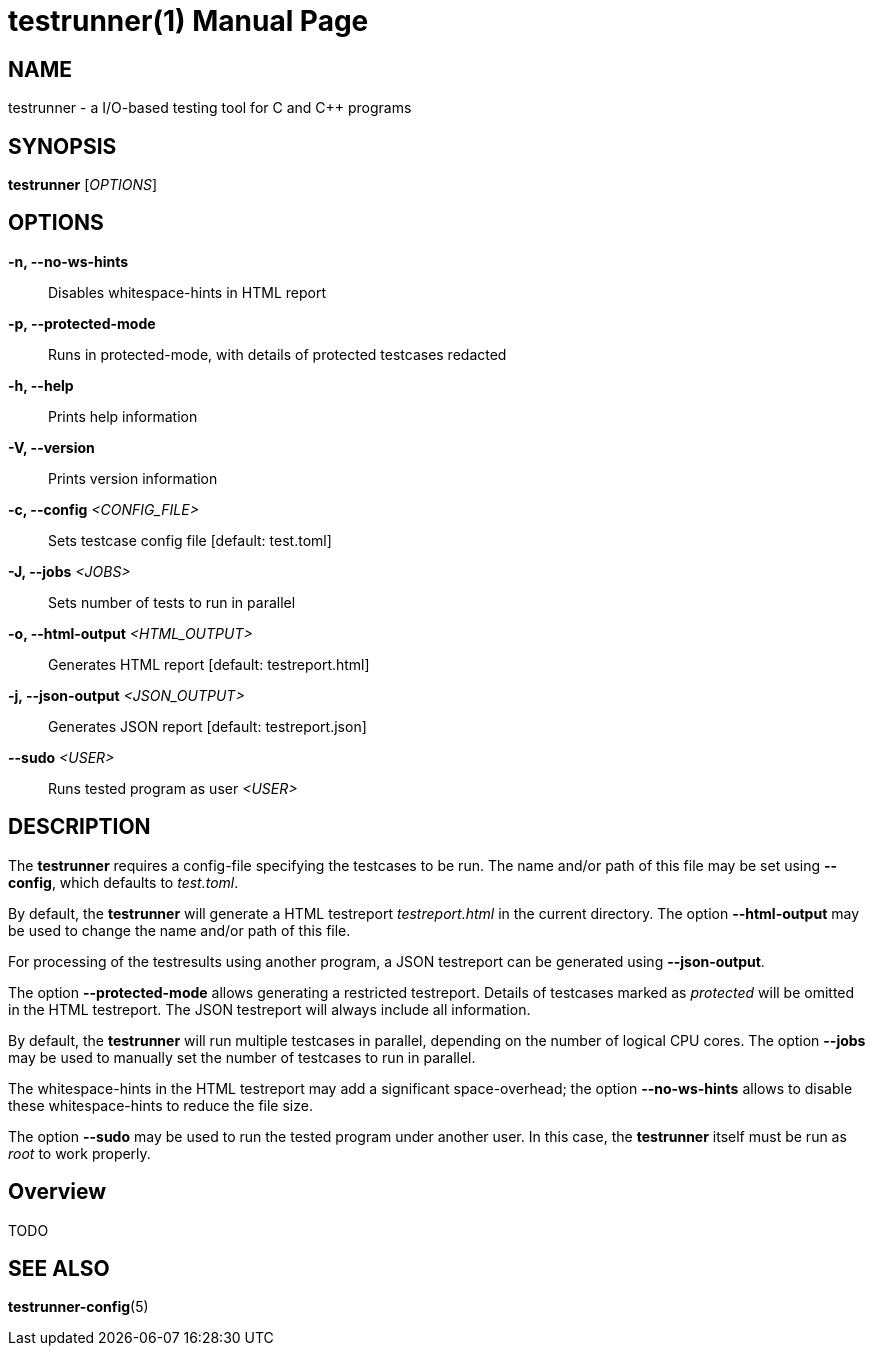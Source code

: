 = testrunner(1)
:doctype: manpage
:mantitle: TESTRUNNER
:manversion: 2.0.0


== NAME

testrunner - a I/O-based testing tool for C and C++ programs


== SYNOPSIS

*testrunner* [_OPTIONS_]


== OPTIONS

*-n, --no-ws-hints*::
  Disables whitespace-hints in HTML report

*-p, --protected-mode*::
  Runs in protected-mode, with details of protected testcases redacted

*-h, --help*::
  Prints help information

*-V, --version*::
  Prints version information

*-c, --config* _<CONFIG_FILE>_::
  Sets testcase config file [default: test.toml]

*-J, --jobs* _<JOBS>_::
  Sets number of tests to run in parallel

*-o, --html-output* _<HTML_OUTPUT>_::
  Generates HTML report [default: testreport.html]

*-j, --json-output* _<JSON_OUTPUT>_::
  Generates JSON report [default: testreport.json]

*--sudo* _<USER>_::
  Runs tested program as user _<USER>_


== DESCRIPTION

The *testrunner* requires a config-file specifying the testcases to be run. The name and/or path of this file
may be set using *--config*, which defaults to _test.toml_.

By default, the *testrunner* will generate a HTML testreport _testreport.html_ in the current directory.
The option *--html-output* may be used to change the name and/or path of this file.

For processing of the testresults using another program, a JSON testreport can be generated using *--json-output*.

The option *--protected-mode* allows generating a restricted testreport. Details of testcases marked as _protected_
will be omitted in the HTML testreport. The JSON testreport will always include all information.

By default, the *testrunner* will run multiple testcases in parallel, depending on the number of logical CPU cores.
The option *--jobs* may be used to manually set the number of testcases to run in parallel.

The whitespace-hints in the HTML testreport may add a significant space-overhead; the option *--no-ws-hints*
allows to disable these whitespace-hints to reduce the file size.

The option *--sudo* may be used to run the tested program under another user.
In this case, the *testrunner* itself must be run as _root_ to work properly.


== Overview

TODO


== SEE ALSO

**testrunner-config**(5)

